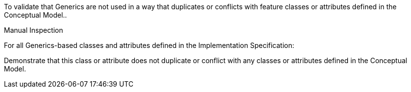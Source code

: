 [[ats_generics_use]]
[requirement,type="abstracttest",label="/ats/generics/use",subject='<<req_generics_use,/req/generics/use>>']
====
[.component,class=test-purpose]
--
To validate that Generics are not used in a way that duplicates or conflicts with feature classes or attributes defined in the Conceptual Model..
--

[.component,class=test method type]
--
Manual Inspection
--

[.component,class=test method]
=====

[.component,class=step]
======
For all Generics-based classes and attributes defined in the Implementation Specification:

[.component,class=step]
--
Demonstrate that this class or attribute does not duplicate or conflict with any classes or attributes defined in the Conceptual Model.
--
======
=====
====
